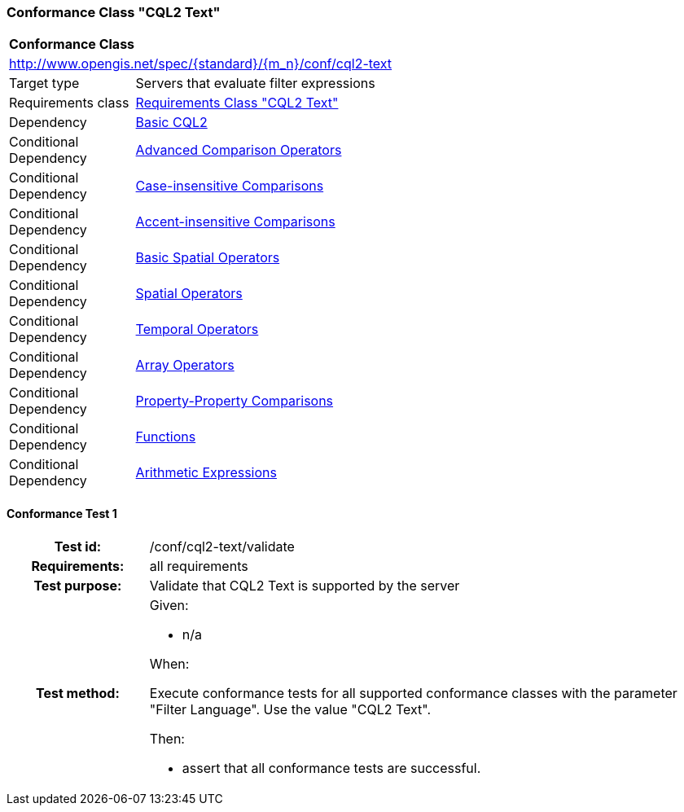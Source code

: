 === Conformance Class "CQL2 Text"

:conf-class: cql2-text
[[conf_cql2-text]]
[cols="1,4a",width="90%"]
|===
2+|*Conformance Class*
2+|http://www.opengis.net/spec/{standard}/{m_n}/conf/{conf-class}
|Target type |Servers that evaluate filter expressions
|Requirements class |<<rc_cql2-text,Requirements Class "CQL2 Text">>
|Dependency |<<conf_basic-cql2,Basic CQL2>>
|Conditional Dependency |<<conf_advanced-comparison-operators,Advanced Comparison Operators>>
|Conditional Dependency |<<conf_case-insensitive-comparison,Case-insensitive Comparisons>>
|Conditional Dependency |<<conf_accent-insensitive-comparison,Accent-insensitive Comparisons>>
|Conditional Dependency |<<conf_basic-spatial-operators,Basic Spatial Operators>>
|Conditional Dependency |<<conf_spatial-operators,Spatial Operators>>
|Conditional Dependency |<<conf_temporal-operators,Temporal Operators>>
|Conditional Dependency |<<conf_array-operators,Array Operators>>
|Conditional Dependency |<<conf_property-property,Property-Property Comparisons>>
|Conditional Dependency |<<conf_functions,Functions>>
|Conditional Dependency |<<conf_arithmetic,Arithmetic Expressions>>
|===

:conf-test: validate
==== Conformance Test {counter:test-id}
[cols=">20h,<80a",width="100%"]
|===
|Test id: | /conf/{conf-class}/{conf-test}
|Requirements: | all requirements
|Test purpose: | Validate that CQL2 Text is supported by the server
|Test method: | 
Given:

* n/a

When:

Execute conformance tests for all supported conformance classes with the parameter "Filter Language". Use the value "CQL2 Text".

Then:

* assert that all conformance tests are successful.
|===

